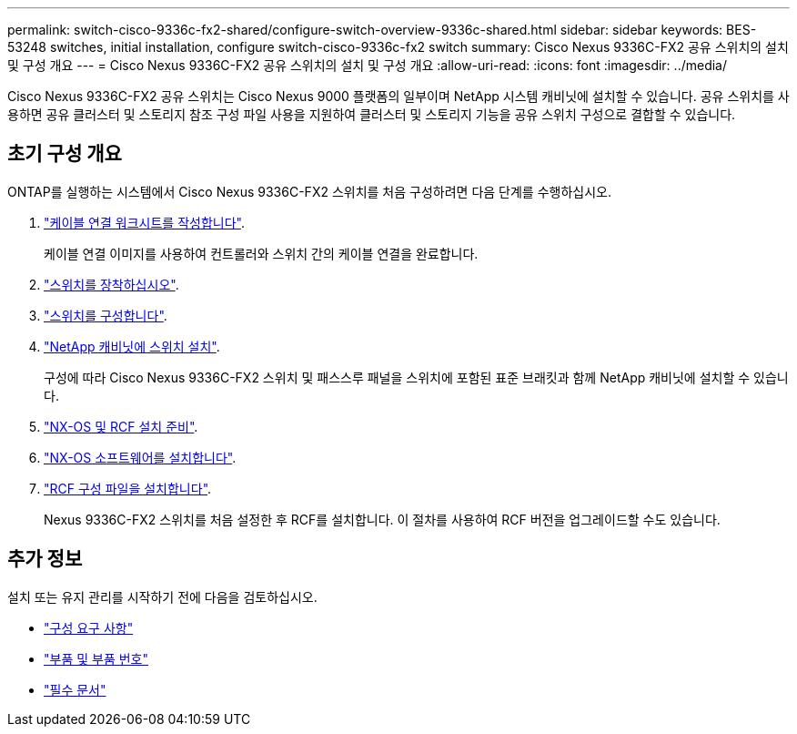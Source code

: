 ---
permalink: switch-cisco-9336c-fx2-shared/configure-switch-overview-9336c-shared.html 
sidebar: sidebar 
keywords: BES-53248 switches, initial installation, configure switch-cisco-9336c-fx2 switch 
summary: Cisco Nexus 9336C-FX2 공유 스위치의 설치 및 구성 개요 
---
= Cisco Nexus 9336C-FX2 공유 스위치의 설치 및 구성 개요
:allow-uri-read: 
:icons: font
:imagesdir: ../media/


[role="lead"]
Cisco Nexus 9336C-FX2 공유 스위치는 Cisco Nexus 9000 플랫폼의 일부이며 NetApp 시스템 캐비닛에 설치할 수 있습니다. 공유 스위치를 사용하면 공유 클러스터 및 스토리지 참조 구성 파일 사용을 지원하여 클러스터 및 스토리지 기능을 공유 스위치 구성으로 결합할 수 있습니다.



== 초기 구성 개요

ONTAP를 실행하는 시스템에서 Cisco Nexus 9336C-FX2 스위치를 처음 구성하려면 다음 단계를 수행하십시오.

. link:cable-9336c-shared.html["케이블 연결 워크시트를 작성합니다"].
+
케이블 연결 이미지를 사용하여 컨트롤러와 스위치 간의 케이블 연결을 완료합니다.

. link:install-9336c-shared.html["스위치를 장착하십시오"].
. link:setup-and-configure-9336c-shared.html["스위치를 구성합니다"].
. link:install-switch-and-passthrough-panel-9336c-shared.html["NetApp 캐비닛에 스위치 설치"].
+
구성에 따라 Cisco Nexus 9336C-FX2 스위치 및 패스스루 패널을 스위치에 포함된 표준 브래킷과 함께 NetApp 캐비닛에 설치할 수 있습니다.

. link:prepare-nxos-rcf-9336c-shared.html["NX-OS 및 RCF 설치 준비"].
. link:install-nxos-software-9336c-shared.html["NX-OS 소프트웨어를 설치합니다"].
. link:install-nxos-rcf-9336c-shared.html["RCF 구성 파일을 설치합니다"].
+
Nexus 9336C-FX2 스위치를 처음 설정한 후 RCF를 설치합니다. 이 절차를 사용하여 RCF 버전을 업그레이드할 수도 있습니다.





== 추가 정보

설치 또는 유지 관리를 시작하기 전에 다음을 검토하십시오.

* link:configure-reqs-9336c-shared.html["구성 요구 사항"]
* link:components-9336c-shared.html["부품 및 부품 번호"]
* link:required-documentation-9336c-shared.html["필수 문서"]

